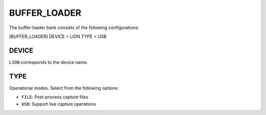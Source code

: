 .. _bufferloader:
=============
BUFFER_LOADER
=============
The buffer-loader bank consists of the following configurations:

[BUFFER_LOADER]
DEVICE = LION
TYPE = USB

DEVICE
------
``LION`` corresponds to the device name.

TYPE
----
Operational modes. Select from the following options:

* ``FILE``: Post-process capture files
* ``USB``: Support live capture operations
